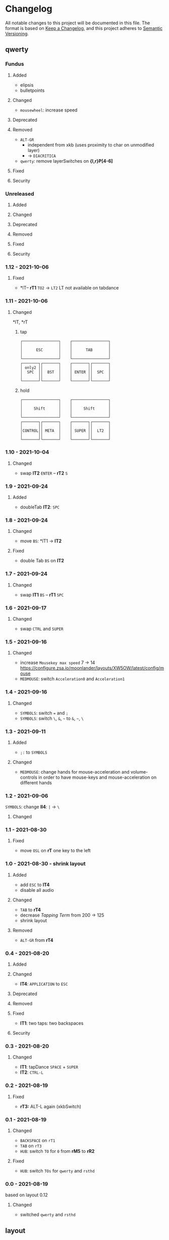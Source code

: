 * Changelog
All notable changes to this project will be documented in this file.
The format is based on [[https://keepachangelog.com/en/1.0.0/][Keep a Changelog]], and this project adheres to [[https://semver.org/spec/v2.0.0.html][Semantic Versioning]].
** qwerty
*** Fundus
**** Added
- elipsis
- bulletpoints
**** Changed
- =mousewheel=: increase speed
**** Deprecated
**** Removed
- =ALT-GR=
  - independent from xkb (uses proximity to char on unmodified layer)
  - -> ~DIACRITICA~
- ~qwerty~: remove layerSwitches on *{l,r}P[4-6]*
**** Fixed
**** Security
*** Unreleased
**** Added
**** Changed
**** Deprecated
**** Removed
**** Fixed
**** Security
*** 1.12 - 2021-10-06
**** Fixed
-  *lT-- *rT1* =TO2= -> =LT2=
    LT not available on tabdance
*** 1.11 - 2021-10-06
**** Changed
*lT, *rT
***** tap
#+begin_example
┌────────────────┐    ┌────────────────┐
│                │    │                │
│      ESC       │    │      TAB       │
│                │    │                │
└────────────────┘    └────────────────┘
┌───────┐┌───────┐    ┌───────┐┌───────┐
│ only2 ││       │    │       ││       │
│  SPC  ││  BST  │    │ ENTER ││  SPC  │
│       ││       │    │       ││       │
└───────┘└───────┘    └───────┘└───────┘
#+end_example
***** hold
#+begin_example
┌────────────────┐    ┌────────────────┐
│                │    │                │
│     Shift      │    │     Shift      │
│                │    │                │
└────────────────┘    └────────────────┘
┌───────┐┌───────┐    ┌───────┐┌───────┐
│       ││       │    │       ││       │
│CONTROL││ META  │    │ SUPER ││  LT2  │
│       ││       │    │       ││       │
└───────┘└───────┘    └───────┘└───────┘
#+end_example
*** 1.10 - 2021-10-04
**** Changed
- swap
   *lT2* =ENTER= -- *rT2* =S=
*** 1.9 - 2021-09-24
**** Added
   - doubleTab *lT2*: =SPC=
*** 1.8 - 2021-09-24
**** Changed
- move
   =BS=: *lT1 -> *lT2*
**** Fixed
- double Tab =BS= on *lT2*
*** 1.7 - 2021-09-24
**** Changed
- swap
   *lT1* =BS= -- *rT1* =SPC=
*** 1.6 - 2021-09-17
**** Changed
- swap =CTRL= and =SUPER=
*** 1.5 - 2021-09-16
**** Changed
- increase =Mousekey max speed= 7 -> 14
    https://configure.zsa.io/moonlander/layouts/XW5OW/latest/config/mouse
- ~MEDMOUSE~: switch =Acceleration0= and =Acceleration1=
*** 1.4 - 2021-09-16
**** Changed
- ~SYMBOLS~: switch === and =;=
- ~SYMBOLS~: switch =\=, =&=, =~= to =&=, =~=, =\=
*** 1.3 - 2021-09-11
**** Added
- =;:= to ~SYMBOLS~
**** Changed
- ~MEDMOUSE~: change hands for mouse-acceleration and volume-controls
  in order to have mouse-keys and mouse-acceleration on different hands
*** 1.2 - 2021-09-06
~SYMBOLS~: change *lI4*: =|= -> =\=
**** Changed
*** 1.1 - 2021-08-30
**** Fixed
- move =OSL= on *rT* one key to the left
*** 1.0 - 2021-08-30 - shrink layout
**** Added
- add =ESC= to *lT4*
- disable all audio
**** Changed
- =TAB= to *rT4*
- decrease /Tapping Term/ from 200 -> 125
- shrink layout
**** Removed
-   =ALT-GR= from *rT4*
*** 0.4 - 2021-08-20
**** Added
**** Changed
- *lT4*:  =APPLICATION= to =ESC=
**** Deprecated
**** Removed
**** Fixed
- *lT1*:  two taps: two backspaces
**** Security
*** 0.3 - 2021-08-20
**** Changed
- *lT1*:  tapDance =SPACE= + =SUPER=
- *lT2*:  =CTRL-L=
*** 0.2 - 2021-08-19
**** Fixed
- *rT3:*  ALT-L again (xkbSwitch)
*** 0.1 - 2021-08-19
**** Changed
- =BACKSPACE= on ~rT1~
- =TAB= on ~rT3~
- ~HUB~: switch =TO= for =0= from *rM5* to *rR2*
**** Fixed
- ~HUB~: switch =TOs= for ~qwerty~ and ~rsthd~
*** 0.0 - 2021-08-19
based on layout 0.12
**** Changed
- switched ~qwerty~ and ~rsthd~
** layout
*** Unreleased
**** Added
**** Changed
**** Deprecated
**** Removed
- ~SYMBOLS:~ numbers
   numbers are already on own layer
**** Fixed
**** Security
*** 0.12 - 2021-08-18
**** Fixed
- *rT3*:  ALT-L again (xkbSwitch)
*** 0.11 - 2021-08-18
**** Changed
- *T:* switch =TAB= and =BACKSPACE=
**** Added
- repeatable =BACKSPACE=
*** 0.10 - 2021-08-17
**** Changed
- ~MOON~: move =ORYX= from *lI8* -> *lI12*
*** 0.9 - 2021-08-17
**** Added
- ~MEDIAMOUSE:~ add arrows
- ~MEDIAMOUSE:~ add navigationKeys
**** Changed
- ~HUB/MOON~: =RESET= on *lI11*
**** Removed
- ~ALLLAYERS~: remove unneeded keys
**** Fixed
- layerSelectors on ~RSTHD~ and ~HUB~
*** 0.8 - 2021-08-17
**** Changed
- ~RSTHD:~ =TO9= - =OSL9=
- ~SYMBOLS:~ change =.= =0=
- xkbChange: ~RSTHD:~ switch =ALT-L= and =CMD-L=
  in order to make the logiTechKeyboard useable again
  "re"-switch on qmk again
*** 0.7 - 2021-08-16
**** Added
- ~DIA~
  for diacritica
  currently empty needs qmk
**** Removed
- ~COLEMAK~
*** 0.6 - 2021-08-16
**** Added
- =Indicator Toggle= on ~MOON~
- layerSelectors =TT1= on *{l,r}P9*
- layerSelector =TO9= on *rP10*
- layerSelectors =OSL{6,7,8}= on *lP{6,7,8}*
**** Changed
- add =SHIFT= to *rT4*
- Modifyer on ~QWERTY~ same as on ~RSTHD~
- layerSelectors =TT= to =OSL=
*** 0.5 - 2021-08-16
**** Changed
- =Hyper= to =Left Alt=
**** Added
- =LT3= on *rT2*
*** 0.4 - 2021-08-15
**** Changed
- =RESET= on HUB
- thumbClusters are the same on every layer
*** 0.3 - 2021-08-15
**** Changed
- ~QWERTY~: same thumb-layout like ~RSTHD~
- =SPACE= on seperate keys
- =SHIFT= + =APPLICATION=
- =ESC= on right
*** 0.2 - 2021-08-14
**** Changed
- change SUPER  to  L->QWERTY + SUPER
   in order to avoid an unnecessary premature reconfiguration of i3
- switch =E= and =SHIFT= avoid =E= + =␣= or =E= + =SHIFT= on same hand
*** 0.1 - 2021-08-14
****  Added
- Add layer to navigate to all other layers
  - +HUB
*** 0.0 - 2021-08-14
initial version
****  Added
- layers
  - RSTHD
  - QWERTY
  - COLEMAK
  - SYMBOLS
  - MEDIA/MOUSE
  - NUM
  - MOON
  - EMOJI
  - F-KEYS
** INFO
*** types of changes
**** ~Added~ for new features.
**** ~Changed~ for changes in existing functionality.
**** ~Deprecated~ for soon-to-be removed features.
**** ~Removed~ for now removed features.
**** ~Fixed~ for any bug fixes.
**** ~Security~ in case of vulnerabilities.
